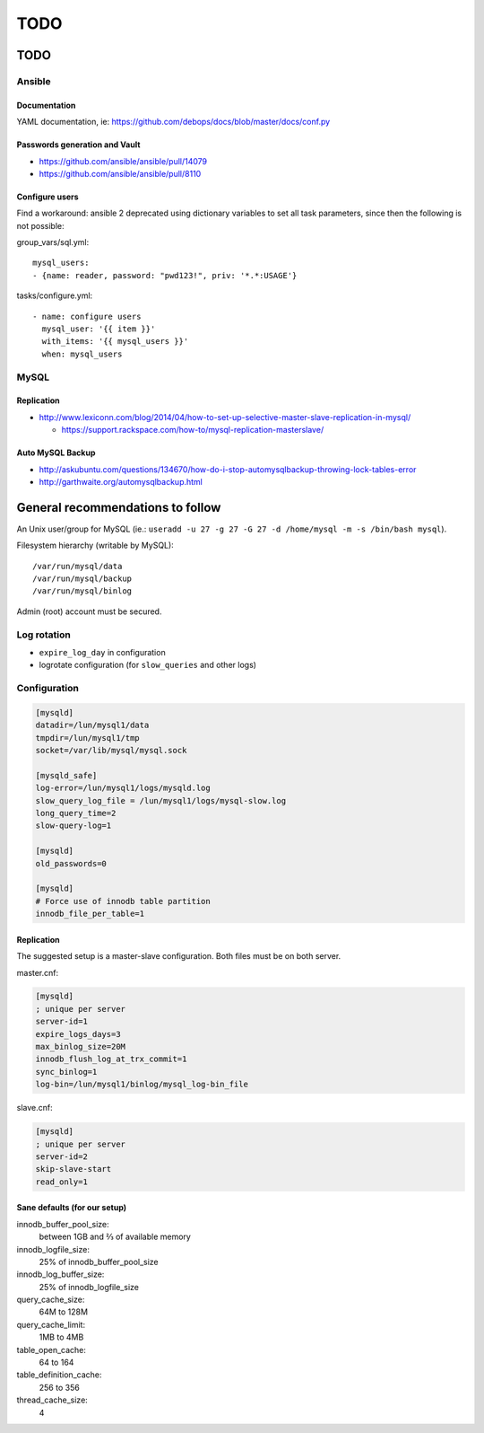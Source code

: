 ####
TODO
####

TODO
####

Ansible
=======

Documentation
-------------

YAML documentation, ie: https://github.com/debops/docs/blob/master/docs/conf.py

Passwords generation and Vault
------------------------------

* https://github.com/ansible/ansible/pull/14079
* https://github.com/ansible/ansible/pull/8110

Configure users
---------------

Find a workaround: ansible 2 deprecated using dictionary variables to set all
task parameters, since then the following is not possible:

group_vars/sql.yml::

  mysql_users:
  - {name: reader, password: "pwd123!", priv: '*.*:USAGE'}

tasks/configure.yml::

  - name: configure users
    mysql_user: '{{ item }}'
    with_items: '{{ mysql_users }}'
    when: mysql_users

MySQL
=====

Replication
-----------

* http://www.lexiconn.com/blog/2014/04/how-to-set-up-selective-master-slave-replication-in-mysql/

  * https://support.rackspace.com/how-to/mysql-replication-masterslave/

Auto MySQL Backup
-----------------

* http://askubuntu.com/questions/134670/how-do-i-stop-automysqlbackup-throwing-lock-tables-error
* http://garthwaite.org/automysqlbackup.html


General recommendations to follow
#################################

An Unix user/group for MySQL (ie.: ``useradd -u 27 -g 27 -G 27 -d /home/mysql 
-m -s /bin/bash mysql``).

Filesystem hierarchy (writable by MySQL)::

   /var/run/mysql/data
   /var/run/mysql/backup
   /var/run/mysql/binlog

Admin (root) account must be secured.

Log rotation
============

* ``expire_log_day`` in configuration
* logrotate configuration (for ``slow_queries`` and other logs)

Configuration
=============

.. code-block:: ini

   [mysqld]
   datadir=/lun/mysql1/data
   tmpdir=/lun/mysql1/tmp
   socket=/var/lib/mysql/mysql.sock

   [mysqld_safe]
   log-error=/lun/mysql1/logs/mysqld.log
   slow_query_log_file = /lun/mysql1/logs/mysql-slow.log
   long_query_time=2
   slow-query-log=1

   [mysqld]
   old_passwords=0

   [mysqld]
   # Force use of innodb table partition
   innodb_file_per_table=1

Replication
-----------

The suggested setup is a master-slave configuration.
Both files must be on both server.

master.cnf:

.. code-block:: ini

   [mysqld]
   ; unique per server
   server-id=1
   expire_logs_days=3
   max_binlog_size=20M
   innodb_flush_log_at_trx_commit=1
   sync_binlog=1
   log-bin=/lun/mysql1/binlog/mysql_log-bin_file

slave.cnf:

.. code-block:: ini

   [mysqld]
   ; unique per server
   server-id=2
   skip-slave-start
   read_only=1

Sane defaults (for our setup)
-----------------------------

innodb_buffer_pool_size:
   between 1GB and ⅔ of available memory

innodb_logfile_size:
   25% of innodb_buffer_pool_size

innodb_log_buffer_size:
   25% of innodb_logfile_size

query_cache_size:
   64M to 128M

query_cache_limit:
   1MB to 4MB

table_open_cache:
   64 to 164

table_definition_cache:
   256 to 356

thread_cache_size:
   4

